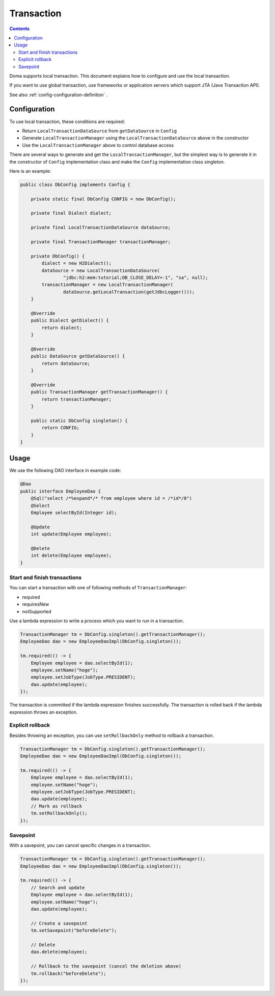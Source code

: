 ==================
Transaction
==================

.. contents:: Contents
   :depth: 3

Doma supports local transaction.
This document explains how to configure and use the local transaction.

If you want to use global transaction, use frameworks or application servers
which support JTA (Java Transaction API).

See also :ref:`config-configuration-definition` .

Configuration
=============

To use local transaction, these conditions are required:

* Return ``LocalTransactionDataSource`` from ``getDataSource`` in ``Config``
* Generate ``LocalTransactionManager`` using the ``LocalTransactionDataSource`` above in the constructor
* Use the ``LocalTransactionManager`` above to control database access

There are several ways to generate and get the ``LocalTransactionManager``,
but the simplest way is to generate it in the constructor of ``Config`` implementation class
and make the ``Config`` implementation class singleton.

Here is an example:

.. code-block:: java

  public class DbConfig implements Config {

      private static final DbConfig CONFIG = new DbConfig();

      private final Dialect dialect;

      private final LocalTransactionDataSource dataSource;

      private final TransactionManager transactionManager;

      private DbConfig() {
          dialect = new H2Dialect();
          dataSource = new LocalTransactionDataSource(
                  "jdbc:h2:mem:tutorial;DB_CLOSE_DELAY=-1", "sa", null);
          transactionManager = new LocalTransactionManager(
                  dataSource.getLocalTransaction(getJdbcLogger()));
      }

      @Override
      public Dialect getDialect() {
          return dialect;
      }

      @Override
      public DataSource getDataSource() {
          return dataSource;
      }

      @Override
      public TransactionManager getTransactionManager() {
          return transactionManager;
      }

      public static DbConfig singleton() {
          return CONFIG;
      }
  }

Usage
======

We use the following DAO interface in example code:

.. code-block:: java

  @Dao
  public interface EmployeeDao {
      @Sql("select /*%expand*/* from employee where id = /*id*/0")
      @Select
      Employee selectById(Integer id);

      @Update
      int update(Employee employee);

      @Delete
      int delete(Employee employee);
  }


Start and finish transactions
-----------------------------

You can start a transaction with one of following methods of ``TransactionManager``:

* required
* requiresNew
* notSupported

Use a lambda expression to write a process which you want to run in a transaction.

.. code-block:: java

  TransactionManager tm = DbConfig.singleton().getTransactionManager();
  EmployeeDao dao = new EmployeeDaoImpl(DbConfig.singleton());

  tm.required(() -> {
      Employee employee = dao.selectById(1);
      employee.setName("hoge");
      employee.setJobType(JobType.PRESIDENT);
      dao.update(employee);
  });

The transaction is committed if the lambda expression finishes successfully.
The transaction is rolled back if the lambda expression throws an exception.

Explicit rollback
--------------------

Besides throwing an exception, you can use ``setRollbackOnly`` method to rollback a transaction.

.. code-block:: java

  TransactionManager tm = DbConfig.singleton().getTransactionManager();
  EmployeeDao dao = new EmployeeDaoImpl(DbConfig.singleton());

  tm.required(() -> {
      Employee employee = dao.selectById(1);
      employee.setName("hoge");
      employee.setJobType(JobType.PRESIDENT);
      dao.update(employee);
      // Mark as rollback
      tm.setRollbackOnly();
  });

Savepoint
--------------

With a savepoint, you can cancel specific changes in a transaction.

.. code-block:: java

  TransactionManager tm = DbConfig.singleton().getTransactionManager();
  EmployeeDao dao = new EmployeeDaoImpl(DbConfig.singleton());

  tm.required(() -> {
      // Search and update
      Employee employee = dao.selectById(1);
      employee.setName("hoge");
      dao.update(employee);

      // Create a savepoint
      tm.setSavepoint("beforeDelete");

      // Delete
      dao.delete(employee);

      // Rollback to the savepoint (cancel the deletion above)
      tm.rollback("beforeDelete");
  });
